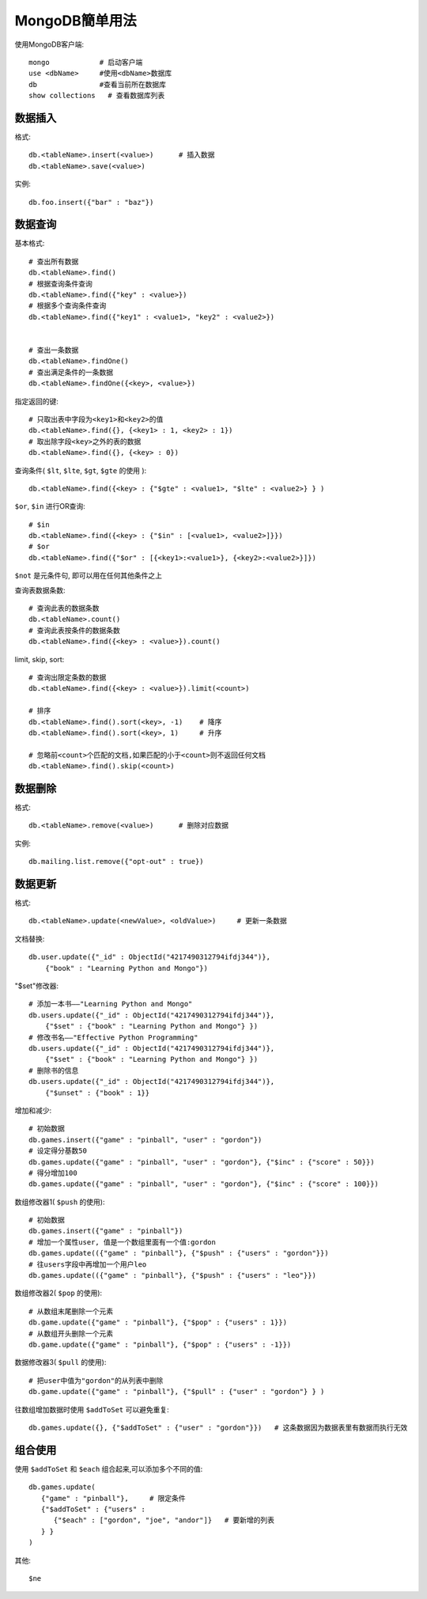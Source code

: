 .. _mongodb_simple:

MongoDB簡单用法
#######################

使用MongoDB客户端::

    mongo            # 启动客户端
    use <dbName>     #使用<dbName>数据库
    db               #查看当前所在数据库
    show collections   # 查看数据库列表

数据插入
------------

格式::

    db.<tableName>.insert(<value>)      # 插入数据
    db.<tableName>.save(<value>)

实例::

    db.foo.insert({"bar" : "baz"})


数据查询
------------

基本格式::

    # 查出所有数据
    db.<tableName>.find()
    # 根据查询条件查询
    db.<tableName>.find({"key" : <value>})
    # 根据多个查询条件查询
    db.<tableName>.find({"key1" : <value1>, "key2" : <value2>})


    # 查出一条数据
    db.<tableName>.findOne()
    # 查出满足条件的一条数据
    db.<tableName>.findOne({<key>, <value>})

指定返回的键::

    # 只取出表中字段为<key1>和<key2>的值
    db.<tableName>.find({}, {<key1> : 1, <key2> : 1})
    # 取出除字段<key>之外的表的数据
    db.<tableName>.find({}, {<key> : 0})

查询条件( ``$lt``, ``$lte``, ``$gt``, ``$gte`` 的使用 )::

    db.<tableName>.find({<key> : {"$gte" : <value1>, "$lte" : <value2>} } )

``$or``, ``$in`` 进行OR查询::

    # $in
    db.<tableName>.find({<key> : {"$in" : [<value1>, <value2>]}})
    # $or
    db.<tableName>.find({"$or" : [{<key1>:<value1>}, {<key2>:<value2>}]})

``$not`` 是元条件句, 即可以用在任何其他条件之上

查询表数据条数::

    # 查询此表的数据条数
    db.<tableName>.count()
    # 查询此表按条件的数据条数
    db.<tableName>.find({<key> : <value>}).count()

limit, skip, sort::

    # 查询出限定条数的数据
    db.<tableName>.find({<key> : <value>}).limit(<count>)

    # 排序
    db.<tableName>.find().sort(<key>, -1)    # 降序
    db.<tableName>.find().sort(<key>, 1)     # 升序

    # 忽略前<count>个匹配的文档,如果匹配的小于<count>则不返回任何文档
    db.<tableName>.find().skip(<count>)



数据删除
---------------

格式::

    db.<tableName>.remove(<value>)      # 删除对应数据

实例::

    db.mailing.list.remove({"opt-out" : true})


数据更新
--------------

格式::

    db.<tableName>.update(<newValue>, <oldValue>)     # 更新一条数据

文档替换::

    db.user.update({"_id" : ObjectId("4217490312794ifdj344")},
        {"book" : "Learning Python and Mongo"})

"$set"修改器::

    # 添加一本书——"Learning Python and Mongo"
    db.users.update({"_id" : ObjectId("4217490312794ifdj344")}, 
        {"$set" : {"book" : "Learning Python and Mongo"} })
    # 修改书名——"Effective Python Programming"
    db.users.update({"_id" : ObjectId("4217490312794ifdj344")},
        {"$set" : {"book" : "Learning Python and Mongo"} })
    # 删除书的信息
    db.users.update({"_id" : ObjectId("4217490312794ifdj344")},
        {"$unset" : {"book" : 1}}

增加和减少::

    # 初始数据
    db.games.insert({"game" : "pinball", "user" : "gordon"})
    # 设定得分基数50
    db.games.update({"game" : "pinball", "user" : "gordon"}, {"$inc" : {"score" : 50}})
    # 得分增加100
    db.games.update({"game" : "pinball", "user" : "gordon"}, {"$inc" : {"score" : 100}})

数组修改器1( ``$push`` 的使用)::

    # 初始数据
    db.games.insert({"game" : "pinball"})
    # 增加一个属性user, 值是一个数组里面有一个值:gordon
    db.games.update(({"game" : "pinball"}, {"$push" : {"users" : "gordon"}})
    # 往users字段中再增加一个用户leo
    db.games.update(({"game" : "pinball"}, {"$push" : {"users" : "leo"}})

数组修改器2( ``$pop`` 的使用)::

    # 从数组末尾删除一个元素
    db.game.update({"game" : "pinball"}, {"$pop" : {"users" : 1}})
    # 从数组开头删除一个元素
    db.game.update({"game" : "pinball"}, {"$pop" : {"users" : -1}})

数据修改器3( ``$pull`` 的使用)::

    # 把user中值为"gordon"的从列表中删除
    db.game.update({"game" : "pinball"}, {"$pull" : {"user" : "gordon"} } )

往数组增加数据时使用 ``$addToSet`` 可以避免重复::

    db.games.update({}, {"$addToSet" : {"user" : "gordon"}})   # 这条数据因为数据表里有数据而执行无效



组合使用
------------------

使用 ``$addToSet`` 和 ``$each`` 组合起来,可以添加多个不同的值::

    db.games.update(
       {"game" : "pinball"},     # 限定条件
       {"$addToSet" : {"users" :
          {"$each" : ["gordon", "joe", "andor"]}   # 要新增的列表
       } }
    )

其他::

    $ne

